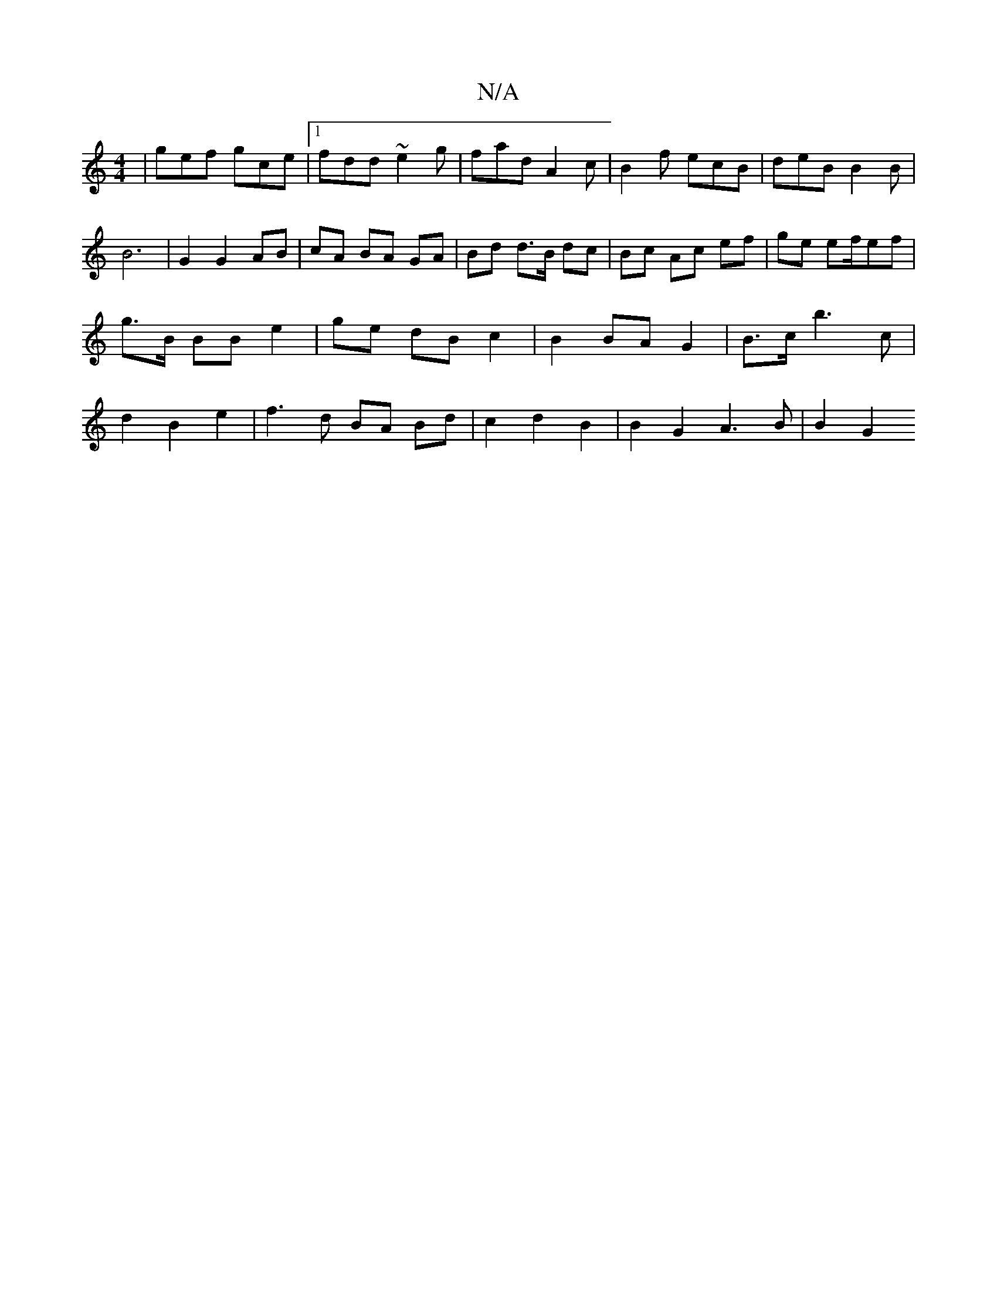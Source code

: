 X:1
T:N/A
M:4/4
R:N/A
K:Cmajor
|gef gce|1 fdd ~e2g|fad A2c|B2 f ecB|deB B2B|
 B6 | G2 G2 AB | cA BA GA | Bd d>B dc | Bc Ac ef |ge ef/ef|g>B BB e2 | ge dB c2 | B2 BA G2- | B>c b3 c | d2 B2 e2 | f3d BA Bd| c2 d2 B2 | B2 G2 A3 B|B2 G2